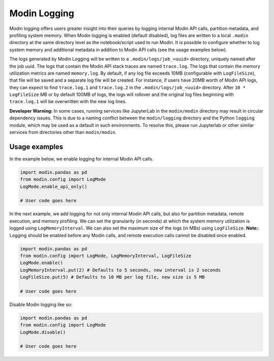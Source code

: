 Modin Logging
=============

Modin logging offers users greater insight into their queries by logging internal Modin API calls, partition metadata,
and profiling system memory. When Modin logging is enabled (default disabled), log files are written to a local ``.modin`` directory at the same
directory level as the notebook/script used to run Modin. It is possible to configure whether to log system memory and additional metadata
in addition to Modin API calls (see the usage examples below).

The logs generated by Modin Logging will be written to a ``.modin/logs/job_<uuid>`` directory, uniquely named after the job uuid.
The logs that contain the Modin API stack traces are named ``trace.log``. The logs that contain the memory utilization metrics are
named ``memory.log``. By default, if any log file exceeds 10MB (configurable with ``LogFileSize``), that file will be saved and a 
separate log file will be created. For instance, if users have 20MB worth of Modin API logs, they can expect to find ``trace.log.1`` 
and ``trace.log.2`` in the ``.modin/logs/job_<uuid>`` directory. After ``10 * LogFileSize`` MB or by default 100MB of logs, the logs will 
rollover and the original log files beginning with ``trace.log.1`` will be overwritten with the new log lines.

**Developer Warning:** In some cases, running services like JupyterLab in the ``modin/modin`` directory may result in circular dependency issues.
This is due to a naming conflict between the ``modin/logging`` directory and the Python ``logging`` module, which may be used as a default in
such environments. To resolve this, please run Jupyterlab or other similar services from directories other than ``modin/modin``.

Usage examples
--------------

In the example below, we enable logging for internal Modin API calls.

.. code-block:: python

  import modin.pandas as pd
  from modin.config import LogMode
  LogMode.enable_api_only()

  # User code goes here

In the next example, we add logging for not only internal Modin API calls, but also for partition metadata, remote execution, and memory profiling.
We can set the granularity (in seconds) at which the system memory utilization is logged using ``LogMemoryInterval``.
We can also set the maximum size of the logs (in MBs) using ``LogFileSize``.
**Note:**: Logging should be enabled before any Modin calls, and remote execution calls cannot be disabled once enabled.

.. code-block:: python

  import modin.pandas as pd
  from modin.config import LogMode, LogMemoryInterval, LogFileSize
  LogMode.enable()
  LogMemoryInterval.put(2) # Defaults to 5 seconds, new interval is 2 seconds
  LogFileSize.put(5) # Defaults to 10 MB per log file, new size is 5 MB

  # User code goes here

Disable Modin logging like so:

.. code-block:: python

  import modin.pandas as pd
  from modin.config import LogMode
  LogMode.disable()

  # User code goes here
